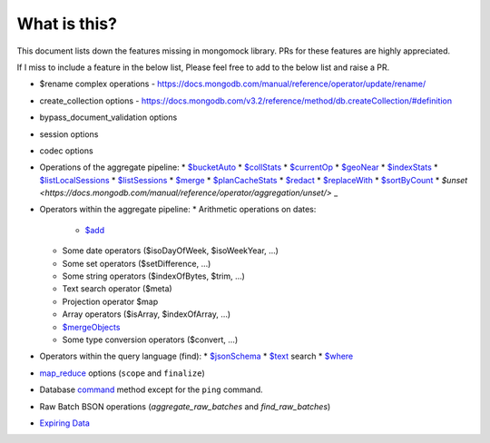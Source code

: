 What is this?
-------------
This document lists down the features missing in mongomock library. PRs for these features are highly appreciated.

If I miss to include a feature in the below list, Please feel free to add to the below list and raise a PR.

* $rename complex operations - https://docs.mongodb.com/manual/reference/operator/update/rename/
* create_collection options - https://docs.mongodb.com/v3.2/reference/method/db.createCollection/#definition
* bypass_document_validation options
* session options
* codec options
* Operations of the aggregate pipeline:
  * `$bucketAuto <https://docs.mongodb.com/manual/reference/operator/aggregation/bucketAuto/>`_
  * `$collStats <https://docs.mongodb.com/manual/reference/operator/aggregation/collStats/>`_
  * `$currentOp <https://docs.mongodb.com/manual/reference/operator/aggregation/currentOp/>`_
  * `$geoNear <https://docs.mongodb.com/manual/reference/operator/aggregation/geoNear/>`_
  * `$indexStats <https://docs.mongodb.com/manual/reference/operator/aggregation/indexStats/>`_
  * `$listLocalSessions <https://docs.mongodb.com/manual/reference/operator/aggregation/listLocalSessions/>`_
  * `$listSessions <https://docs.mongodb.com/manual/reference/operator/aggregation/listSessions/>`_
  * `$merge <https://docs.mongodb.com/manual/reference/operator/aggregation/merge/>`_
  * `$planCacheStats <https://docs.mongodb.com/manual/reference/operator/aggregation/planCacheStats/>`_
  * `$redact <https://docs.mongodb.com/manual/reference/operator/aggregation/redact/>`_
  * `$replaceWith <https://docs.mongodb.com/manual/reference/operator/aggregation/replaceWith/>`_
  * `$sortByCount <https://docs.mongodb.com/manual/reference/operator/aggregation/sortByCount/>`_
  * `$unset <https://docs.mongodb.com/manual/reference/operator/aggregation/unset/>` _
* Operators within the aggregate pipeline:
  * Arithmetic operations on dates:
    * `$add <https://docs.mongodb.com/manual/reference/operator/aggregation/add/>`_
  * Some date operators ($isoDayOfWeek, $isoWeekYear, …)
  * Some set operators ($setDifference, …)
  * Some string operators ($indexOfBytes, $trim, …)
  * Text search operator ($meta)
  * Projection operator $map
  * Array operators ($isArray, $indexOfArray, …)
  * `$mergeObjects <https://docs.mongodb.com/manual/reference/operator/aggregation/mergeObjects/>`_
  * Some type conversion operators ($convert, …)
* Operators within the query language (find):
  * `$jsonSchema <https://docs.mongodb.com/manual/reference/operator/query/jsonSchema/>`_
  * `$text <https://docs.mongodb.com/manual/reference/operator/query/text/>`_ search
  * `$where <https://docs.mongodb.com/manual/reference/operator/query/where/>`_
* `map_reduce <https://docs.mongodb.com/manual/reference/command/mapReduce/>`_ options (``scope`` and ``finalize``)
* Database `command <https://docs.mongodb.com/manual/reference/command/>`_ method except for the ``ping`` command.
* Raw Batch BSON operations (`aggregate_raw_batches` and `find_raw_batches`)
* `Expiring Data <https://docs.mongodb.com/manual/tutorial/expire-data/>`_
